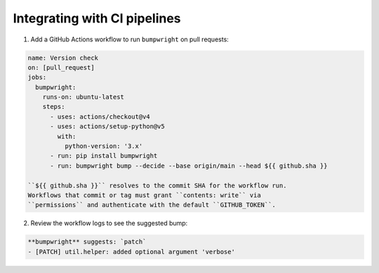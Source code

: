 Integrating with CI pipelines
=============================

1. Add a GitHub Actions workflow to run ``bumpwright`` on pull requests:

.. code-block:: yaml

   name: Version check
   on: [pull_request]
   jobs:
     bumpwright:
       runs-on: ubuntu-latest
       steps:
         - uses: actions/checkout@v4
         - uses: actions/setup-python@v5
           with:
             python-version: '3.x'
         - run: pip install bumpwright
         - run: bumpwright bump --decide --base origin/main --head ${{ github.sha }}

   ``${{ github.sha }}`` resolves to the commit SHA for the workflow run.
   Workflows that commit or tag must grant ``contents: write`` via
   ``permissions`` and authenticate with the default ``GITHUB_TOKEN``.

2. Review the workflow logs to see the suggested bump:

.. code-block:: text

   **bumpwright** suggests: `patch`
   - [PATCH] util.helper: added optional argument 'verbose'
